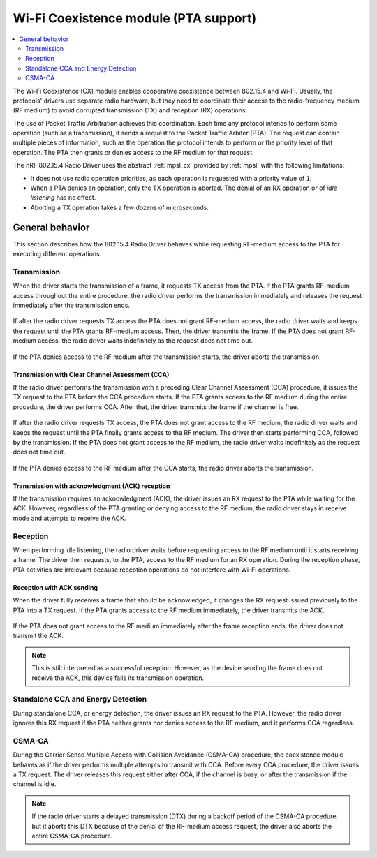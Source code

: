 .. _rd_coex:

Wi-Fi Coexistence module (PTA support)
######################################

.. contents::
   :local:
   :depth: 2

The Wi-Fi Coexistence (CX) module enables cooperative coexistence between 802.15.4 and Wi-Fi.
Usually, the protocols' drivers use separate radio hardware, but they need to coordinate their access to the radio-frequency medium (RF medium) to avoid corrupted transmission (TX) and reception (RX) operations.

The use of Packet Traffic Arbitration achieves this coordination.
Each time any protocol intends to perform some operation (such as a transmission), it sends a request to the Packet Traffic Arbiter (PTA).
The request can contain multiple pieces of information, such as the operation the protocol intends to perform or the priority level of that operation.
The PTA then grants or denies access to the RF medium for that request.

The nRF 802.15.4 Radio Driver uses the abstract :ref:`mpsl_cx` provided by :ref:`mpsl` with the following limitations:

* It does not use radio operation priorities, as each operation is requested with a priority value of ``1``.
* When a PTA denies an operation, only the TX operation is aborted.
  The denial of an RX operation or of *idle listening* has no effect.
* Aborting a TX operation takes a few dozens of microseconds.

.. _rd_cx_implementations:

General behavior
****************

This section describes how the 802.15.4 Radio Driver behaves while requesting RF-medium access to the PTA for executing different operations.

Transmission
============

When the driver starts the transmission of a frame, it requests TX access from the PTA.
If the PTA grants RF-medium access throughout the entire procedure, the radio driver performs the transmission immediately and releases the request immediately after the transmission ends.

.. figure:: images/coex_timings/rd_coex_tx_granted.png
   :alt: Transmission - PTA grants access to the RF medium throughout the entire procedure

If after the radio driver requests TX access the PTA does not grant RF-medium access, the radio driver waits and keeps the request until the PTA grants RF-medium access.
Then, the driver transmits the frame.
If the PTA does not grant RF-medium access, the radio driver waits indefinitely as the request does not time out.

.. figure:: images/coex_timings/rd_coex_tx_delayed_grant.png
   :alt: Transmission - PTA grants access to the RF medium some time after the request

If the PTA denies access to the RF medium after the transmission starts, the driver aborts the transmission.

.. figure:: images/coex_timings/rd_coex_tx_grant_abort.png
   :alt: Transmission - PTA denies access to the RF medium during transmission

Transmission with Clear Channel Assessment (CCA)
------------------------------------------------

If the radio driver performs the transmission with a preceding Clear Channel Assessment (CCA) procedure, it issues the TX request to the PTA before the CCA procedure starts.
If the PTA grants access to the RF medium during the entire procedure, the driver performs CCA.
After that, the driver transmits the frame if the channel is free.

.. figure:: images/coex_timings/rd_coex_cca_tx_granted.png
   :alt: Transmission with CCA - PTA grants access to the RF medium throughout the entire procedure

If after the radio driver requests TX access, the PTA does not grant access to the RF medium, the radio driver waits and keeps the request until the PTA finally grants access to the RF medium.
The driver then starts performing CCA, followed by the transmission.
If the PTA does not grant access to the RF medium, the radio driver waits indefinitely as the request does not time out.


.. figure:: images/coex_timings/rd_coex_cca_tx_delayed_grant.png
   :alt: Transmission with CCA - PTA grants access to the RF medium throughout the entire procedure

If the PTA denies access to the RF medium after the CCA starts, the radio driver aborts the transmission.

.. figure:: images/coex_timings/rd_coex_cca_tx_grant_abort.png
   :alt: Transmission with CCA - PTA denies access to the RF medium during CCA

Transmission with acknowledgment (ACK) reception
------------------------------------------------

If the transmission requires an acknowledgment (ACK), the driver issues an RX request to the PTA while waiting for the ACK.
However, regardless of the PTA granting or denying access to the RF medium, the radio driver stays in receive mode and attempts to receive the ACK.

.. figure:: images/coex_timings/rd_coex_tx_with_ack_abort.png
   :alt: Transmission with ACK reception

Reception
=========

When performing idle listening, the radio driver waits before requesting access to the RF medium until it starts receiving a frame.
The driver then requests, to the PTA, access to the RF medium for an RX operation.
During the reception phase, PTA activities are irrelevant because reception operations do not interfere with Wi-Fi operations.

.. figure:: images/coex_timings/rd_coex_rx.png
   :alt: Frame reception

Reception with ACK sending
--------------------------

When the driver fully receives a frame that should be acknowledged, it changes the RX request issued previously to the PTA into a TX request.
If the PTA grants access to the RF medium immediately, the driver transmits the ACK.

.. figure:: images/coex_timings/rd_coex_rx_with_ack_granted.png
   :alt: Reception with ACK - PTA grants access to the RF medium throughout the entire procedure

If the PTA does not grant access to the RF medium immediately after the frame reception ends, the driver does not transmit the ACK.

.. note::
   This is still interpreted as a successful reception.
   However, as the device sending the frame does not receive the ACK, this device fails its transmission operation.

.. figure:: images/coex_timings/rd_coex_rx_with_ack_denied.png
   :alt: Reception with ACK - PTA does not grant access to the RF medium

Standalone CCA and Energy Detection
===================================

During standalone CCA, or energy detection, the driver issues an RX request to the PTA.
However, the radio driver ignores this RX request if the PTA neither grants nor denies access to the RF medium, and it performs CCA regardless.

.. figure:: images/coex_timings/rd_coex_cca_ed.png
   :alt: Transmission - PTA grants access to the RF medium throughout the entire procedure

CSMA-CA
=======

During the Carrier Sense Multiple Access with Collision Avoidance (CSMA-CA) procedure, the coexistence module behaves as if the driver performs multiple attempts to transmit with CCA.
Before every CCA procedure, the driver issues a TX request.
The driver releases this request either after CCA, if the channel is busy, or after the transmission if the channel is idle.

.. figure:: images/coex_timings/rd_coex_csmaca.png
   :alt: Transmission - PTA grants access to the RF medium throughout the entire procedure

.. note::
   If the radio driver starts a delayed transmission (DTX) during a backoff period of the CSMA-CA procedure, but it aborts this DTX because of the denial of the RF-medium access request, the driver also aborts the entire CSMA-CA procedure.

